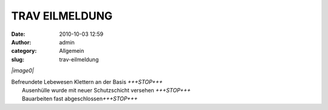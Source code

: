 TRAV EILMELDUNG
###############
:date: 2010-10-03 12:59
:author: admin
:category: Allgemein
:slug: trav-eilmeldung

*|image0|*

| Befreundete Lebewesen Klettern an der Basis *+++STOP+++*
|  Ausenhülle wurde mit neuer Schutzschicht versehen *+++STOP+++*
|  Bauarbeiten fast abgeschlossen\ *+++STOP+++*

.. |image0| image:: http://shackspace.de/wp-content/uploads/2010/10/171485653-300x224.jpg
   :target: http://shackspace.de/wp-content/uploads/2010/10/171485653.jpg
